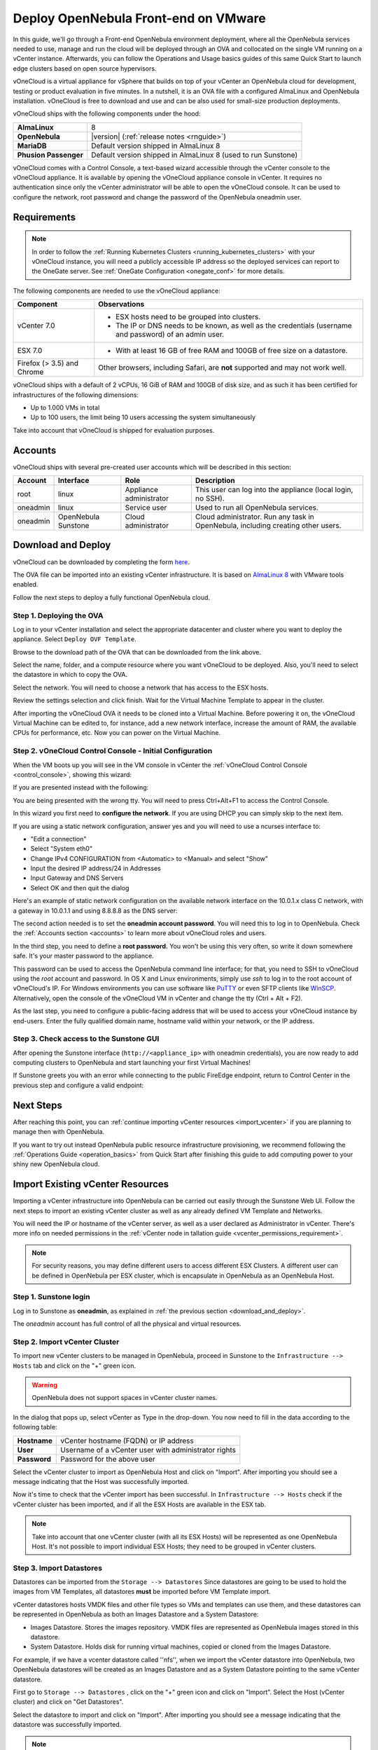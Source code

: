 .. _try_opennebula_on_vmware:

=====================================
Deploy OpenNebula Front-end on VMware
=====================================

In this guide, we'll go through a Front-end OpenNebula environment deployment, where all the OpenNebula services needed to use, manage and run the cloud will be deployed through an OVA and collocated on the single VM running on a vCenter instance. Afterwards, you can follow the Operations and Usage basics guides of this same Quick Start to launch edge clusters based on open source hypervisors.

.. image:: /images/vonecloud_logo.png
    :align: center

vOneCloud is a virtual appliance for vSphere that builds on top of your vCenter an OpenNebula cloud for development, testing or product evaluation in five minutes. In a nutshell, it is an OVA file with a configured AlmaLinux and OpenNebula installation. vOneCloud is free to download and use and can be also used for small-size production deployments.

vOneCloud ships with the following components under the hood:

+-----------------------+--------------------------------------------------------------------------------------------------+
|       **AlmaLinux**   |                                                8                                                 |
+-----------------------+--------------------------------------------------------------------------------------------------+
| **OpenNebula**        | |version| (:ref:`release notes <rnguide>`)                                                       |
+-----------------------+--------------------------------------------------------------------------------------------------+
| **MariaDB**           | Default version shipped in AlmaLinux 8                                                           |
+-----------------------+--------------------------------------------------------------------------------------------------+
| **Phusion Passenger** | Default version shipped in AlmaLinux 8 (used to run Sunstone)                                    |
+-----------------------+--------------------------------------------------------------------------------------------------+

.. _control_console:

vOneCloud comes with a Control Console, a text-based wizard accessible through the vCenter console to the vOneCloud appliance. It is available by opening the vOneCloud appliance console in vCenter. It requires no authentication since only the vCenter administrator will be able to open the vOneCloud console. It can be used to configure the network, root password and change the password of the OpenNebula oneadmin user.

.. _vonecloud_requirements:

Requirements
============

.. note ::

     In order to follow the :ref:`Running Kubernetes Clusters <running_kubernetes_clusters>` with your vOneCloud instance, you will need a publicly accessible IP address so the deployed services can report to the OneGate server. See :ref:`OneGate Configuration <onegate_conf>` for more details.

The following components are needed to use the vOneCloud appliance:

+----------------------------+---------------------------------------------------------------------------------------------------------------------------------------------------------------------------------------------------------------------------------------------------------------------------------------------------------------------------+
|       **Component**        |                                                                                                                                                      **Observations**                                                                                                                                                     |
+----------------------------+---------------------------------------------------------------------------------------------------------------------------------------------------------------------------------------------------------------------------------------------------------------------------------------------------------------------------+
| vCenter 7.0                | - ESX hosts need to be grouped into clusters.                                                                                                                                                                                                                                                                             |
|                            | - The IP or DNS needs to be known, as well as the credentials (username and password) of an admin user.                                                                                                                                                                                                                   |
+----------------------------+---------------------------------------------------------------------------------------------------------------------------------------------------------------------------------------------------------------------------------------------------------------------------------------------------------------------------+
| ESX 7.0                    | - With at least 16 GB of free RAM and 100GB of free size on a datastore.                                                                                                                                                                                                                                                  |
+----------------------------+---------------------------------------------------------------------------------------------------------------------------------------------------------------------------------------------------------------------------------------------------------------------------------------------------------------------------+
| Firefox (> 3.5) and Chrome | Other browsers, including Safari, are **not** supported and may not work well.                                                                                                                                                                                                                                            |
+----------------------------+---------------------------------------------------------------------------------------------------------------------------------------------------------------------------------------------------------------------------------------------------------------------------------------------------------------------------+

vOneCloud ships with a default of 2 vCPUs, 16 GiB of RAM and 100GB of disk size, and as such it has been certified for infrastructures of the following dimensions:

- Up to 1.000 VMs in total
- Up to 100 users, the limit being 10 users accessing the system simultaneously

Take into account that vOneCloud is shipped for evaluation purposes.

.. _accounts:

Accounts
================================================================================

vOneCloud ships with several pre-created user accounts which will be described in this section:

+----------+---------------------+-------------------------+----------------------------------------------------------------------------------+
| Account  |      Interface      |           Role          |                                   Description                                    |
+==========+=====================+=========================+==================================================================================+
| root     | linux               | Appliance administrator | This user can log into the appliance (local login, no SSH).                      |
+----------+---------------------+-------------------------+----------------------------------------------------------------------------------+
| oneadmin | linux               | Service user            | Used to run all OpenNebula services.                                             |
+----------+---------------------+-------------------------+----------------------------------------------------------------------------------+
| oneadmin | OpenNebula Sunstone | Cloud administrator     | Cloud administrator. Run any task in OpenNebula, including creating other users. |
+----------+---------------------+-------------------------+----------------------------------------------------------------------------------+

.. _download_and_deploy:

Download and Deploy
================================================================================

vOneCloud can be downloaded by completing the form `here <https://opennebula.io/get-vonecloud>`__.

The OVA file can be imported into an existing vCenter infrastructure. It is based on `AlmaLinux 8 <https://almalinux.org/>`__ with VMware tools enabled.

Follow the next steps to deploy a fully functional OpenNebula cloud.

Step 1. Deploying the OVA
--------------------------------------------------------------------------------

Log in to your vCenter installation and select the appropriate datacenter and cluster where you want to deploy the appliance. Select ``Deploy OVF Template``.

.. image:: /images/vOneCloud-download-deploy-001.png
    :align: center

Browse to the download path of the OVA that can be downloaded from the link above.

Select the name, folder, and a compute resource where you want vOneCloud to be deployed. Also, you'll need to select the datastore in which to copy the OVA.

Select the network. You will need to choose a network that has access to the ESX hosts.

Review the settings selection and click finish. Wait for the Virtual Machine Template to appear in the cluster.

.. image:: /images/vOneCloud-download-deploy-007.png
    :align: center

After importing the vOneCloud OVA it needs to be cloned into a Virtual Machine. Before powering it on, the vOneCloud Virtual Machine can be edited to, for instance, add a new network interface, increase the amount of RAM, the available CPUs for performance, etc. Now you can power on the Virtual Machine.

.. _download_and_deploy_control_console:

Step 2. vOneCloud Control Console - Initial Configuration
--------------------------------------------------------------------------------

When the VM boots up you will see in the VM console in vCenter the :ref:`vOneCloud Control Console <control_console>`, showing this wizard:

.. image:: /images/control-console.png
    :align: center

If you are presented instead with the following:

.. image:: /images/control-console-wrong.png
    :align: center

You are being presented with the wrong tty. You will need to press Ctrl+Alt+F1 to access the Control Console.

In this wizard you first need to **configure the network**. If you are using DHCP you can simply skip to the next item.

If you are using a static network configuration, answer yes and you will need to use a ncurses interface to:

- "Edit a connection"
- Select "System eth0"
- Change IPv4 CONFIGURATION from <Automatic> to <Manual> and select "Show"
- Input the desired IP address/24 in Addresses
- Input Gateway and DNS Servers
- Select OK and then quit the dialog

Here's an example of static network configuration on the available network interface on the 10.0.1.x class C network, with a gateway in 10.0.1.1 and using 8.8.8.8 as the DNS server:

.. image:: /images/network-conf-example.png
    :align: center

The second action needed is to set the **oneadmin account password**. You will need this to log in to OpenNebula. Check the :ref:`Accounts section <accounts>` to learn more about vOneCloud roles and users.

.. image:: /images/set_oneadmin_password.png
    :align: center

.. _advanced_login:

In the third step, you need to define a **root password.** You won't be using this very often, so write it down somewhere safe. It's your master password to the appliance.

This password can be used to access the OpenNebula command line interface; for that, you need to SSH to vOneCloud using the `root` account and password. In OS X and Linux environments, simply use `ssh` to log in to the root account of vOneCloud's IP. For Windows environments you can use software like `PuTTY <http://www.chiark.greenend.org.uk/~sgtatham/putty/download.html>`__ or even SFTP clients like `WinSCP <https://winscp.net/>`__. Alternatively, open the console of the vOneCloud VM in vCenter and change the tty (Ctrl + Alt + F2).

As the last step, you need to configure a public-facing address that will be used to access your vOneCloud instance by end-users. Enter the fully qualified domain name, hostname valid within your network, or the IP address.

.. image:: /images/control-console-fe-endpoint.png
    :align: center

Step 3. Check access to the Sunstone GUI
--------------------------------------------------------------------------------

After opening the Sunstone interface (``http://<appliance_ip>`` with oneadmin credentials), you are now ready to add computing clusters to OpenNebula and start launching your first Virtual Machines!

.. image:: /images/sunstone-main.png
    :align: center

If Sunstone greets you with an error while connecting to the public FireEdge endpoint, return to Control Center in the previous step and configure a valid endpoint:

.. image:: /images/sunstone-fe-error.png
    :align: center

Next Steps
==========

After reaching this point, you can :ref:`continue importing vCenter resources <import_vcenter>` if you are planning to manage then with OpenNebula.

If you want to try out instead OpenNebula public resource infrastructure provisioning, we recommend following the :ref:`Operations Guide <operation_basics>` from Quick Start after finishing this guide to add computing power to your shiny new OpenNebula cloud.

.. _import_vcenter:

Import Existing vCenter Resources
=================================

Importing a vCenter infrastructure into OpenNebula can be carried out easily through the Sunstone Web UI. Follow the next steps to import an existing vCenter cluster as well as any
already defined VM Template and Networks.

You will need the IP or hostname of the vCenter server, as well as a user declared as Administrator in vCenter. There's more info on needed permissions in the :ref:`vCenter node in
tallation guide <vcenter_permissions_requirement>`.

.. note:: For security reasons, you may define different users to access different ESX Clusters. A different user can be defined in OpenNebula per ESX cluster, which is encapsulate
 in OpenNebula as an OpenNebula Host.

Step 1. Sunstone login
-----------------------

Log in to Sunstone as **oneadmin**, as explained in :ref:`the previous section <download_and_deploy>`.

The *oneadmin* account has full control of all the physical and virtual resources.

.. _acquire_resources:

Step 2. Import vCenter Cluster
------------------------------

To import new vCenter clusters to be managed in OpenNebula, proceed in Sunstone to the ``Infrastructure --> Hosts`` tab and click on the "+" green icon.

.. image:: /images/import_host.png
    :align: center

.. warning:: OpenNebula does not support spaces in vCenter cluster names.

In the dialog that pops up, select vCenter as Type in the drop-down. You now need to fill in the data according to the following table:

+--------------+------------------------------------------------------+
| **Hostname** | vCenter hostname (FQDN) or IP address                |
+--------------+------------------------------------------------------+
| **User**     | Username of a vCenter user with administrator rights |
+--------------+------------------------------------------------------+
| **Password** | Password for the above user                          |
+--------------+------------------------------------------------------+

Select the vCenter cluster to import as OpenNebula Host and click on "Import". After importing you should see a message indicating that the Host was successfully imported.

.. _import_running_vms:

Now it's time to check that the vCenter import has been successful. In ``Infrastructure --> Hosts`` check if the vCenter cluster has been imported, and if all the ESX Hosts are available in the ESX tab.

.. note:: Take into account that one vCenter cluster (with all its ESX Hosts) will be represented as one OpenNebula Host. It's not possible to import individual ESX Hosts; they need to be grouped in vCenter clusters.

Step 3. Import Datastores
---------------------------------------------------------------------------------

.. _import_images_and_ds:

Datastores can be imported from the ``Storage --> Datastores`` Since datastores are going to be used to hold the images from VM Templates, all datastores **must** be imported before VM Template import.

vCenter datastores hosts VMDK files and other file types so VMs and templates can use them, and these datastores can be represented in OpenNebula as both an Images Datastore and a System Datastore:

- Images Datastore. Stores the images repository. VMDK files are represented as OpenNebula images stored in this datastore.
- System Datastore. Holds disk for running virtual machines, copied or cloned from the Images Datastore.

For example, if we have a vcenter datastore called ''nfs'', when we import the vCenter datastore into OpenNebula, two OpenNebula datastores will be created as an Images Datastore and as a System Datastore pointing to the same vCenter datastore.

First go to ``Storage --> Datastores`` , click on the "+" green icon and click on "Import". Select the Host (vCenter cluster) and click on "Get Datastores".

.. image:: /images/import_datastore_getDatastores.png
    :align: center

Select the datastore to import and click on "Import". After importing you should see a message indicating that the datastore was successfully imported.

.. note:: If the vCenter instance features a read-only datastore, please be aware that you should disable the SYSTEM representation of the datastore after importing it to avoid OpenNebula trying to deploy VMs in it.

.. _import_networks:

Step 4. Import Networks
---------------------------------------------------------------------------------

Similarly, Port Groups, Distributed Port Groups and NSX-T / NSX-V logical switches, can also be imported using a similar ``Import`` button in ``Network --> Virtual Networks``.

Select the Host and click on "Get Networks". Select the Network and click on ``Import``. After importing you should see a message indicating that the network was successfully imported.

.. image:: /images/import_vnet_import_success.png
    :align: center

Virtual Networks can be further refined with the inclusion of different Address Ranges. This refinement can be done at import time, defining the size of the network using one of the following supported Address Ranges:

- IPv4: Need to define at least starting IP address. MAC address can be defined as well
- IPv6: Can optionally define starting MAC address, GLOBAL PREFIX, and ULA PREFIX
- Ethernet: Does not manage IP addresses but rather MAC addresses. If a starting MAC is not provided, OpenNebula will generate one.

.. _import_vm_templates:

Step 5. Import VM Templates
---------------------------------------------------------------------------------

.. warning:: Since datastores are going to be used to hold the images from VM Templates, all datastore **must** be imported before VM Template import.

In OpenNebula, Virtual Machines are deployed from VMware VM Templates that must exist previously in vCenter and must be imported into OpenNebula. There is a one-to-one relationship between each VMware VM Template and the equivalent OpenNebula VM Template. Users will then instantiate the OpenNebula VM Template and OpenNebula will create a Virtual Machine clone from the vCenter template.

vCenter **VM Templates** can be imported and reacquired using the ``Import`` button in ``Templates --> VMs``.

.. image:: /images/import_template.png
    :align: center

Select the Host and click on "Get Templates". Select the template to import and click on "Import".

.. _operations_on_templates:
.. _vmtemplates_and_networks:

When a VMware VM Template is imported, OpenNebula will detect any virtual disk and network interface within the template. For each virtual disk, OpenNebula will create an image representing each disk discovered in the template. In the same way, OpenNebula will create a network representation for each standard or distributed port group associated with virtual network interfaces found in the template. The imported OpenNebula VM templates can be modified by selecting the VM Template in ``Virtual Resources --> Templates`` and clicking on the Update button.

If the vCenter infrastructure has running or powered off **Virtual Machines**, OpenNebula can import and subsequently manage them. To import vCenter VMs, proceed to the **Wilds** tab in the Host info tab representing the vCenter cluster the VMs are running in, select the VMs to be imported and click on the import button.

.. _operations_on_running_vms:

After the VMs are in the running state, you can operate on their life-cycle, assign them to particular users, attach or detach network interfaces, create snapshots, do capacity resizing (change CPU and MEMORY after powering the VMs off), etc.

.. _cluster_prefix:

.. note:: Resources imported from vCenter will have their names appended with the name of the cluster where these resources belong in vCenter, to ease their identification within OpenNebula.

Step 6. Verification - Launch a VM
---------------------------------------------------------------

Let's check out this OpenNebula installation doing what it does best: launching Virtual Machines. Go to your ``Instances -> VMs`` tab in Sunstone and click on the "+" green icon. Select the VM Template imported in the previous step (feel free to change any configuration aspect) and click on Create.

.. image:: /images/instantiate_vcenter_vm_template.png
    :align: center

OK! Your VM should be up and running switfly. Check the console icon to access your VM through VMRC within Sunstone.

Now you can proceed to :ref:`Operations Basics <operation_basics>` to launch an edge cluster on a public cloud provider.
